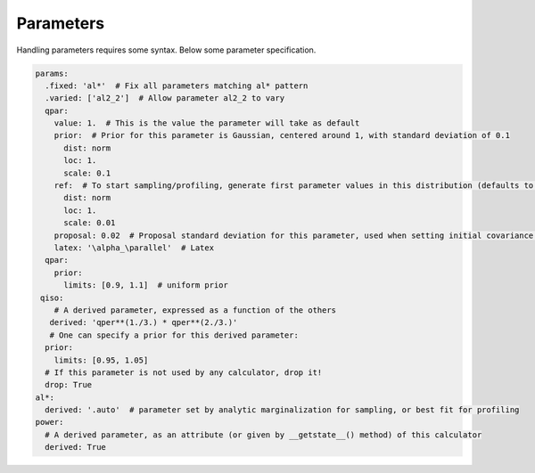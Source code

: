 .. _user-parameters:


Parameters
==========

Handling parameters requires some syntax. Below some parameter specification.

.. code-block:: yaml

  params:
    .fixed: 'al*'  # Fix all parameters matching al* pattern
    .varied: ['al2_2']  # Allow parameter al2_2 to vary
    qpar:
      value: 1.  # This is the value the parameter will take as default
      prior:  # Prior for this parameter is Gaussian, centered around 1, with standard deviation of 0.1
        dist: norm
        loc: 1.
        scale: 0.1
      ref:  # To start sampling/profiling, generate first parameter values in this distribution (defaults to prior)
        dist: norm
        loc: 1.
        scale: 0.01
      proposal: 0.02  # Proposal standard deviation for this parameter, used when setting initial covariance matrices (MCCMSampler)
      latex: '\alpha_\parallel'  # Latex
    qpar:
      prior:
        limits: [0.9, 1.1]  # uniform prior
   qiso:
      # A derived parameter, expressed as a function of the others
     derived: 'qper**(1./3.) * qper**(2./3.)'
     # One can specify a prior for this derived parameter:
    prior:
      limits: [0.95, 1.05]
    # If this parameter is not used by any calculator, drop it!
    drop: True
  al*:
    derived: '.auto'  # parameter set by analytic marginalization for sampling, or best fit for profiling
  power:
    # A derived parameter, as an attribute (or given by __getstate__() method) of this calculator
    derived: True
